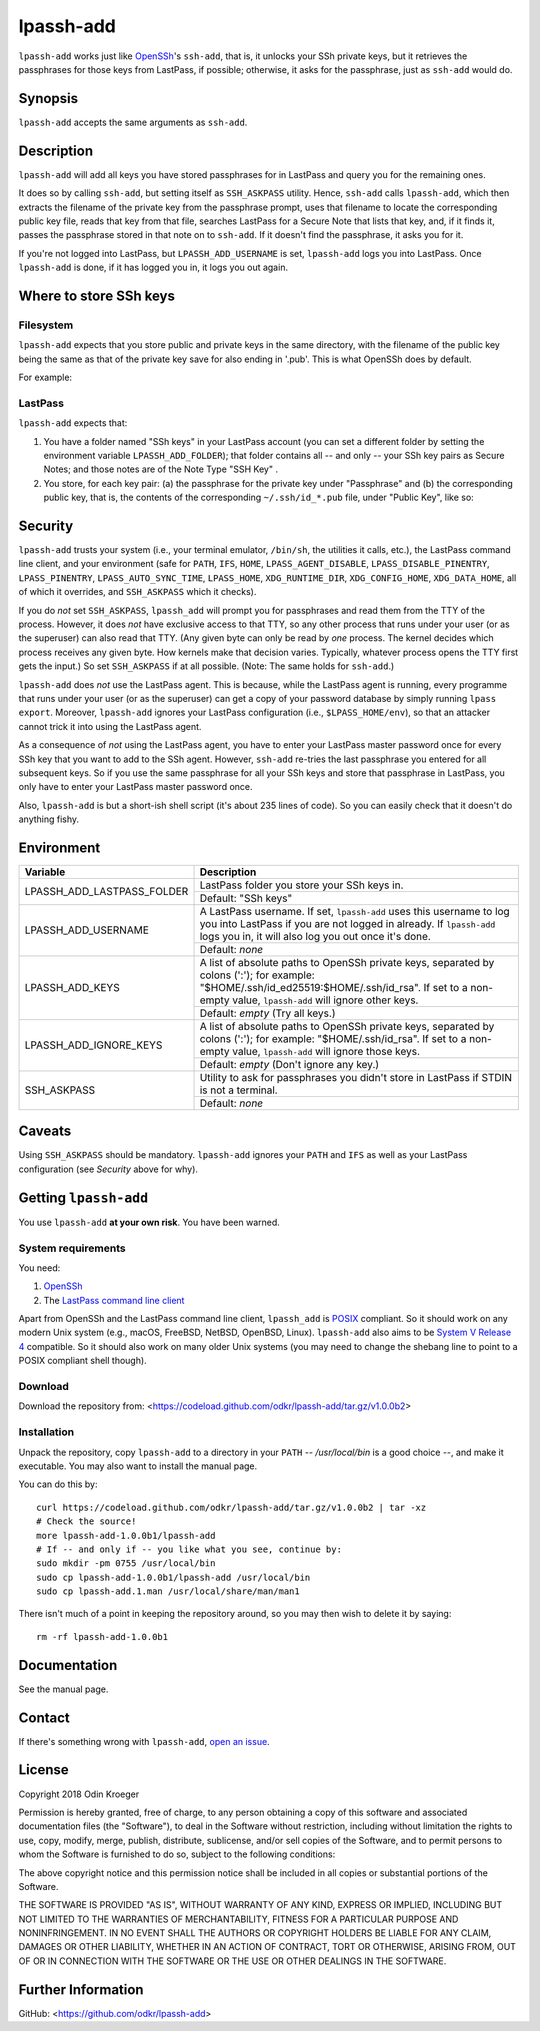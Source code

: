 ==========
lpassh-add
==========

``lpassh-add`` works just like `OpenSSh <https://www.openssh.com>`_'s
``ssh-add``, that is, it unlocks your SSh private keys, but it retrieves
the passphrases for those keys from LastPass, if possible; otherwise, it
asks for the passphrase, just as ``ssh-add`` would do.


Synopsis
========

``lpassh-add`` accepts the same arguments as ``ssh-add``.


Description
===========

``lpassh-add`` will add all keys you have stored passphrases for in LastPass
and query you for the remaining ones.

It does so by calling ``ssh-add``, but setting itself as ``SSH_ASKPASS``
utility. Hence, ``ssh-add`` calls ``lpassh-add``, which then extracts the
filename of the private key from the passphrase prompt, uses that filename to
locate the corresponding public key file, reads that key from that file,
searches LastPass for a Secure Note that lists that key, and, if it finds it,
passes the passphrase stored in that note on to ``ssh-add``. If it doesn't
find the passphrase, it asks you for it.

If you're not logged into LastPass, but ``LPASSH_ADD_USERNAME`` is set,
``lpassh-add`` logs you into LastPass. Once ``lpassh-add`` is done, if it
has logged you in, it logs you out again.


Where to store SSh keys
=======================

Filesystem
----------

``lpassh-add`` expects that you store public and private keys in the same
directory, with the filename of the public key being the same as that
of the private key save for also ending in '.pub'. This is what OpenSSh
does by default.

For example:

.. image:: illustration-keys.png
  :height: 762px
  :width: 539px
  :align: center
  :alt: Screenshot of the terminal client showing files.

LastPass
--------

``lpassh-add`` expects that:

1. You have a folder named "SSh keys" in your LastPass account (you can set a
   different folder by setting the environment variable ``LPASSH_ADD_FOLDER``);
   that folder contains all -- and only -- your SSh key pairs as Secure Notes;
   and those notes are of the Note Type "SSH Key" .
2. You store, for each key pair:
   (a) the passphrase for the private key under "Passphrase" and
   (b) the corresponding public key, that is, the contents of the
   corresponding ``~/.ssh/id_*.pub`` file, under "Public Key", like so:

.. image:: illustration-lpass.png
   :height: 600px
   :width: 395px
   :align: center
   :alt: Screenshot of the LastPass client.


Security
========

``lpassh-add`` trusts your system (i.e., your terminal emulator, ``/bin/sh``,
the utilities it calls, etc.), the LastPass command line client, and your
environment (safe for ``PATH``, ``IFS``, ``HOME``, ``LPASS_AGENT_DISABLE``,
``LPASS_DISABLE_PINENTRY``, ``LPASS_PINENTRY``, ``LPASS_AUTO_SYNC_TIME``,
``LPASS_HOME``, ``XDG_RUNTIME_DIR``, ``XDG_CONFIG_HOME``, ``XDG_DATA_HOME``,
all of which it overrides, and ``SSH_ASKPASS`` which it checks).

If you do *not* set ``SSH_ASKPASS``, ``lpassh_add`` will prompt you for
passphrases and read them from the TTY of the process. However, it does *not*
have exclusive access to that TTY, so any other process that runs under your
user (or as the superuser) can also read that TTY. (Any given byte can only be
read by *one* process. The kernel decides which process receives any given
byte. How kernels make that decision varies. Typically, whatever process opens
the TTY first gets the input.) So set ``SSH_ASKPASS`` if at all possible.
(Note: The same holds for ``ssh-add``.)

``lpassh-add`` does *not* use the LastPass agent. This is because, while the
LastPass agent is running, every programme that runs under your user (or as
the superuser) can get a copy of your password database by simply running
``lpass export``. Moreover, ``lpassh-add`` ignores your LastPass configuration
(i.e., ``$LPASS_HOME/env``), so that an attacker cannot trick it into using
the LastPass agent.

As a consequence of *not* using the LastPass agent, you have to enter your
LastPass master password once for every SSh key that you want to add to the
SSh agent. However, ``ssh-add`` re-tries the last passphrase you entered for
all subsequent keys. So if you use the same passphrase for all your SSh keys
and store that passphrase in LastPass, you only have to enter your LastPass
master password once.

Also, ``lpassh-add`` is but a short-ish shell script (it's about 235 lines of
code). So you can easily check that it doesn't do anything fishy.


Environment
===========

+----------------------------+-----------------------------------------------+
| Variable                   | Description                                   |
+============================+===============================================+
| LPASSH_ADD_LASTPASS_FOLDER | LastPass folder you store your SSh keys in.   |
|                            +-----------------------------------------------+
|                            | Default: "SSh keys"                           |
+----------------------------+-----------------------------------------------+
| LPASSH_ADD_USERNAME        | A LastPass username. If set, ``lpassh-add``   |
|                            | uses this username to log you into LastPass   |
|                            | if you are not logged in already.             |
|                            | If ``lpassh-add`` logs you in, it will also   |
|                            | log you out once it's done.                   |
|                            +-----------------------------------------------+
|                            | Default: *none*                               |
+----------------------------+-----------------------------------------------+
| LPASSH_ADD_KEYS            | A list of absolute paths to OpenSSh private   |
|                            | keys, separated by colons (':'); for example: |
|                            | "$HOME/.ssh/id_ed25519:$HOME/.ssh/id_rsa".    |
|                            | If set to a non-empty value, ``lpassh-add``   |
|                            | will ignore other keys.                       |
|                            +-----------------------------------------------+
|                            | Default: *empty* (Try all keys.)              |
+----------------------------+-----------------------------------------------+
| LPASSH_ADD_IGNORE_KEYS     | A list of absolute paths to OpenSSh private   |
|                            | keys, separated by colons (':'); for example: |
|                            | "$HOME/.ssh/id_rsa". If set to a non-empty    |
|                            | value, ``lpassh-add`` will ignore those keys. |
|                            +-----------------------------------------------+
|                            | Default: *empty* (Don't ignore any key.)      |
+----------------------------+-----------------------------------------------+
| SSH_ASKPASS                | Utility to ask for passphrases you didn't     |
|                            | store in LastPass if STDIN is not a terminal. |
|                            +-----------------------------------------------+
|                            | Default: *none*                               |
+----------------------------+-----------------------------------------------+


Caveats
=======

Using ``SSH_ASKPASS`` should be mandatory. ``lpassh-add`` ignores your
``PATH`` and ``IFS`` as well as your LastPass configuration
(see *Security* above for why).


Getting ``lpassh-add``
====================

You use ``lpassh-add`` **at your own risk**. You have been warned.


System requirements
-------------------

You need:

1. `OpenSSh <https://www.openssh.com>`_
2. The `LastPass command line client
   <https://github.com/lastpass/lastpass-cli>`_

Apart from OpenSSh and the LastPass command line client, ``lpassh_add`` is
`POSIX <http://pubs.opengroup.org/onlinepubs/9699919799/>`_ compliant.
So it should work on any modern Unix system (e.g., macOS, FreeBSD, NetBSD,
OpenBSD, Linux). ``lpassh-add`` also aims to be `System V Release 4
<https://www.in-ulm.de/~mascheck/bourne/>`_ compatible. So it should also
work on many older Unix systems (you may need to change the shebang line
to point to a POSIX compliant shell though).


Download
--------

Download the repository from:
<https://codeload.github.com/odkr/lpassh-add/tar.gz/v1.0.0b2>


Installation
------------

Unpack the repository, copy ``lpassh-add`` to a directory in your ``PATH``
-- */usr/local/bin* is a good choice --, and make it executable. You may
also want to install the manual page.

You can do this by::

    curl https://codeload.github.com/odkr/lpassh-add/tar.gz/v1.0.0b2 | tar -xz
    # Check the source!
    more lpassh-add-1.0.0b1/lpassh-add
    # If -- and only if -- you like what you see, continue by:
    sudo mkdir -pm 0755 /usr/local/bin
    sudo cp lpassh-add-1.0.0b1/lpassh-add /usr/local/bin
    sudo cp lpassh-add.1.man /usr/local/share/man/man1

There isn't much of a point in keeping the repository around,
so you may then wish to delete it by saying::

    rm -rf lpassh-add-1.0.0b1


Documentation
=============

See the manual page.


Contact
=======

If there's something wrong with ``lpassh-add``, `open an issue
<https://github.com/odkr/lpassh-add/issues>`_.


License
=======

Copyright 2018 Odin Kroeger

Permission is hereby granted, free of charge, to any person obtaining a copy
of this software and associated documentation files (the "Software"), to deal
in the Software without restriction, including without limitation the rights
to use, copy, modify, merge, publish, distribute, sublicense, and/or sell
copies of the Software, and to permit persons to whom the Software is
furnished to do so, subject to the following conditions:

The above copyright notice and this permission notice shall be included in
all copies or substantial portions of the Software.

THE SOFTWARE IS PROVIDED "AS IS", WITHOUT WARRANTY OF ANY KIND, EXPRESS OR
IMPLIED, INCLUDING BUT NOT LIMITED TO THE WARRANTIES OF MERCHANTABILITY,
FITNESS FOR A PARTICULAR PURPOSE AND NONINFRINGEMENT. IN NO EVENT SHALL THE
AUTHORS OR COPYRIGHT HOLDERS BE LIABLE FOR ANY CLAIM, DAMAGES OR OTHER
LIABILITY, WHETHER IN AN ACTION OF CONTRACT, TORT OR OTHERWISE, ARISING FROM,
OUT OF OR IN CONNECTION WITH THE SOFTWARE OR THE USE OR OTHER DEALINGS IN THE
SOFTWARE.


Further Information
===================

GitHub:
<https://github.com/odkr/lpassh-add>

